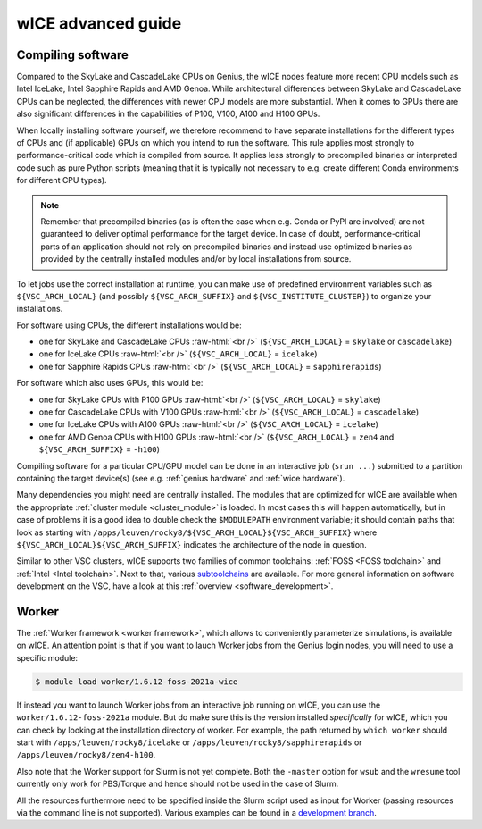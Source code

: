 .. _wice_t2_leuven_advanced:

===================
wICE advanced guide
===================

.. _wice_compilation:

Compiling software
------------------

Compared to the SkyLake and CascadeLake CPUs on Genius, the wICE nodes
feature more recent CPU models such as Intel IceLake, Intel Sapphire Rapids
and AMD Genoa. While architectural differences between SkyLake and CascadeLake
CPUs can be neglected, the differences with newer CPU models are more
substantial. When it comes to GPUs there are also significant differences in
the capabilities of P100, V100, A100 and H100 GPUs.

When locally installing software yourself, we therefore recommend to have
separate installations for the different types of CPUs and (if applicable)
GPUs on which you intend to run the software. This rule applies most strongly
to performance-critical code which is compiled from source. It applies less
strongly to precompiled binaries or interpreted code such as pure Python
scripts (meaning that it is typically not necessary to e.g. create different
Conda environments for different CPU types).

.. note::

    Remember that precompiled binaries (as is often the case when e.g. Conda
    or PyPI are involved) are not guaranteed to deliver optimal performance
    for the target device. In case of doubt, performance-critical parts of
    an application should not rely on precompiled binaries and instead use
    optimized binaries as provided by the centrally installed modules and/or
    by local installations from source.

To let jobs use the correct installation at runtime, you can make use of
predefined environment variables such as ``${VSC_ARCH_LOCAL}`` (and possibly
``${VSC_ARCH_SUFFIX}`` and ``${VSC_INSTITUTE_CLUSTER}``) to organize your
installations.

For software using CPUs, the different installations would be:

- one for SkyLake and CascadeLake CPUs
  :raw-html:`<br />`
  (``${VSC_ARCH_LOCAL}`` = ``skylake`` or ``cascadelake``)
- one for IceLake CPUs
  :raw-html:`<br />`
  (``${VSC_ARCH_LOCAL}`` = ``icelake``)
- one for Sapphire Rapids CPUs
  :raw-html:`<br />`
  (``${VSC_ARCH_LOCAL}`` = ``sapphirerapids``)

For software which also uses GPUs, this would be:

- one for SkyLake CPUs with P100 GPUs
  :raw-html:`<br />`
  (``${VSC_ARCH_LOCAL}`` = ``skylake``)
- one for CascadeLake CPUs with V100 GPUs
  :raw-html:`<br />`
  (``${VSC_ARCH_LOCAL}`` = ``cascadelake``)
- one for IceLake CPUs with A100 GPUs
  :raw-html:`<br />`
  (``${VSC_ARCH_LOCAL}`` = ``icelake``)
- one for AMD Genoa CPUs with H100 GPUs
  :raw-html:`<br />`
  (``${VSC_ARCH_LOCAL}`` = ``zen4`` and ``${VSC_ARCH_SUFFIX}`` = ``-h100``)

Compiling software for a particular CPU/GPU model can be done in an
interactive job (``srun ...``) submitted to a partition containing
the target device(s) (see e.g. :ref:`genius hardware` and
:ref:`wice hardware`).

Many dependencies you might need are centrally installed. The modules
that are optimized for wICE are available when the appropriate
:ref:`cluster module <cluster_module>` is loaded. In most cases this will
happen automatically, but in case of problems it is a good idea to double check
the ``$MODULEPATH`` environment variable; it should contain paths that look as
starting with ``/apps/leuven/rocky8/${VSC_ARCH_LOCAL}${VSC_ARCH_SUFFIX}``
where ``${VSC_ARCH_LOCAL}${VSC_ARCH_SUFFIX}`` indicates the architecture of the
node in question.

Similar to other VSC clusters, wICE supports two families of common toolchains:
:ref:`FOSS <FOSS toolchain>` and :ref:`Intel <Intel toolchain>`. Next to that,
various `subtoolchains <https://docs.easybuild.io/common-toolchains/>`__ are
available. For more general information on software development on the VSC,
have a look at this :ref:`overview <software_development>`.


.. _wice_worker:

Worker
------

The :ref:`Worker framework <worker framework>`, which allows to conveniently
parameterize simulations, is available on wICE. An attention point is that
if you want to lauch Worker jobs from the Genius login nodes, you will need to
use a specific module:

.. code-block:: shell

    $ module load worker/1.6.12-foss-2021a-wice

If instead you want to launch Worker jobs from an interactive job running on
wICE, you can use the ``worker/1.6.12-foss-2021a`` module. But do make sure
this is the version installed *specifically* for wICE, which you can check
by looking at the installation directory of worker. For example, the path
returned by ``which worker`` should start with ``/apps/leuven/rocky8/icelake``
or ``/apps/leuven/rocky8/sapphirerapids`` or ``/apps/leuven/rocky8/zen4-h100``.

Also note that the Worker support for Slurm is not yet complete. Both
the ``-master`` option for ``wsub`` and the ``wresume`` tool currently
only work for PBS/Torque and hence should not be used in the case of Slurm.

All the resources furthermore need to be specified inside the Slurm script
used as input for Worker (passing resources via the command line is not
supported). Various examples can be found in a `development branch
<https://github.com/gjbex/worker/tree/development_slurm/examples/>`__.
